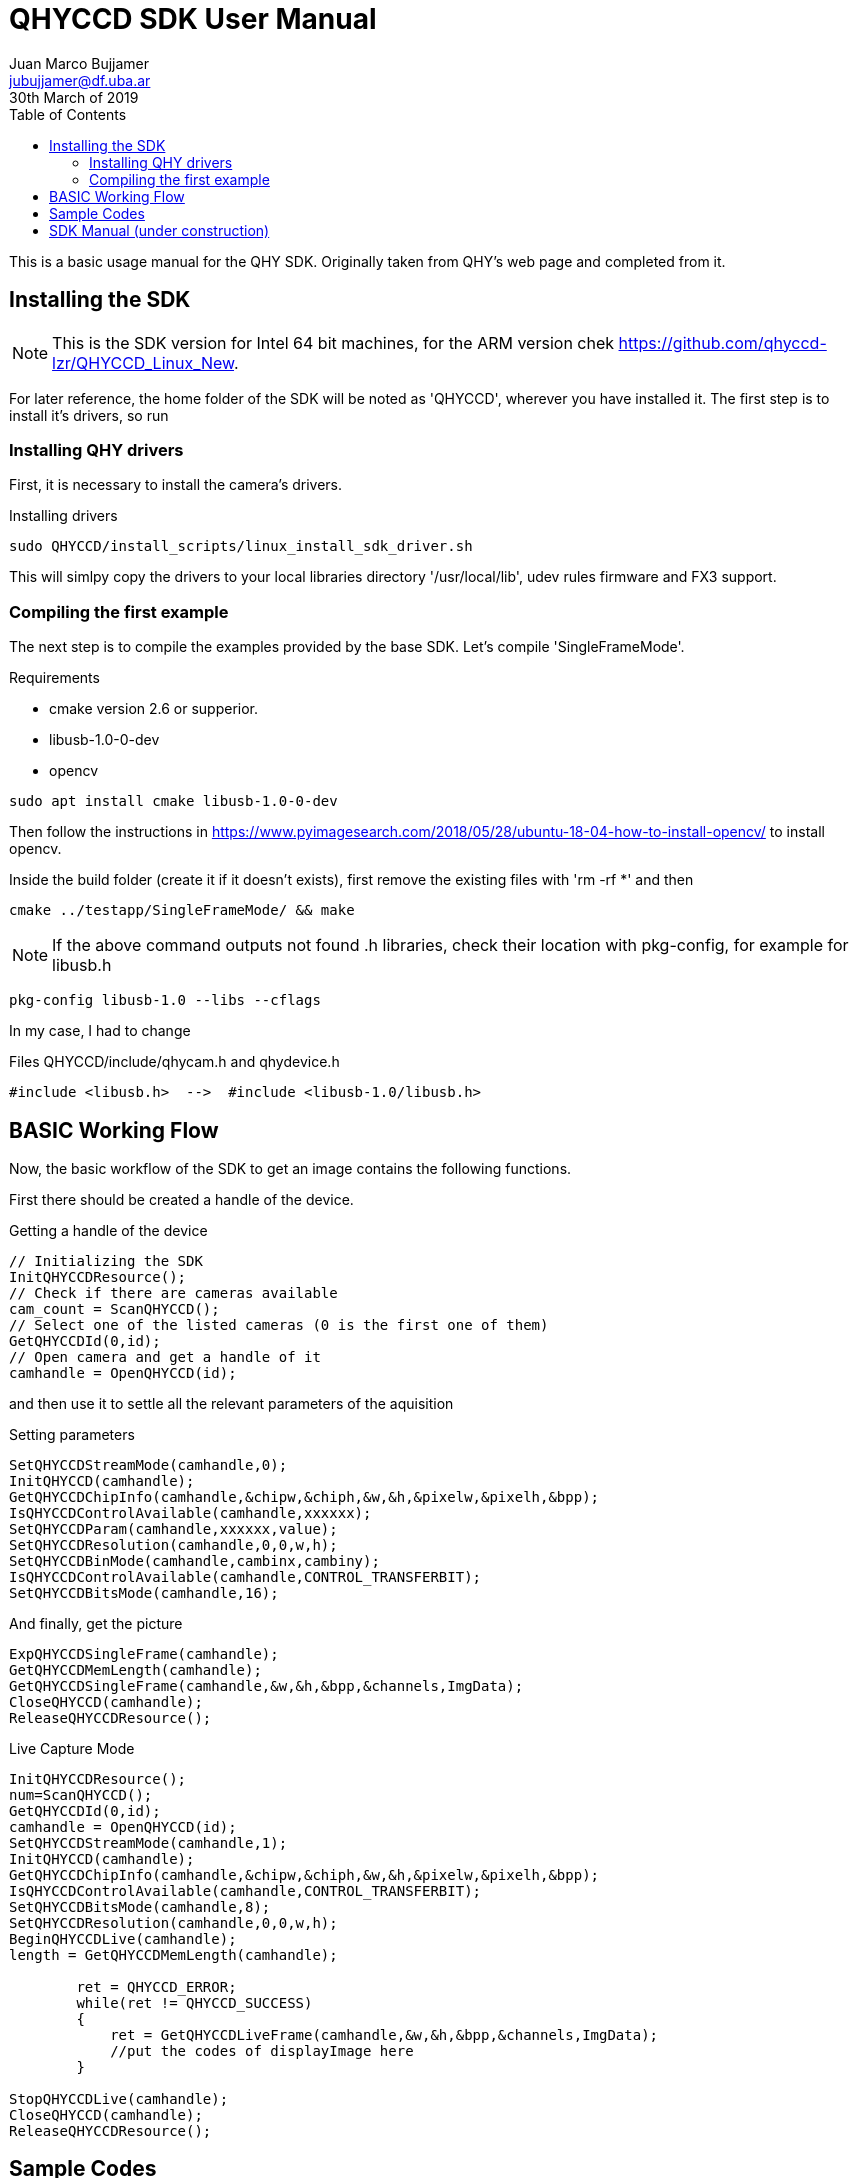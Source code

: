 = QHYCCD SDK User Manual
Juan Marco Bujjamer <jubujjamer@df.uba.ar>
30th March of 2019
:toc:
:icons: font
:source-highlighter: coderay

This is a basic usage manual for the QHY SDK. Originally taken from QHY's web page and completed from it. 

== Installing the SDK
NOTE: This is the SDK version for Intel 64 bit machines, for the ARM version chek https://github.com/qhyccd-lzr/QHYCCD_Linux_New. 

For later reference, the home folder of the SDK will be noted as 'QHYCCD', wherever you have installed it. The first step is to install it's drivers, so run

=== Installing QHY drivers

First, it is necessary to install the camera's drivers.

.Installing drivers
----
sudo QHYCCD/install_scripts/linux_install_sdk_driver.sh
----

This will simlpy copy the drivers to your local libraries directory '/usr/local/lib', udev rules firmware and FX3 support.

=== Compiling the first example

The next step is to compile the examples provided by the base SDK. Let's compile 'SingleFrameMode'.

.Requirements
- cmake version 2.6 or supperior.
- libusb-1.0-0-dev
- opencv

----
sudo apt install cmake libusb-1.0-0-dev
----
Then follow the instructions in https://www.pyimagesearch.com/2018/05/28/ubuntu-18-04-how-to-install-opencv/ to install opencv.

Inside the build folder (create it if it doesn't exists), first remove the existing files with 'rm -rf *' and then

----
cmake ../testapp/SingleFrameMode/ && make
----

NOTE: If the above command outputs not found .h libraries, check their location with pkg-config, for example for libusb.h

----
pkg-config libusb-1.0 --libs --cflags
----

In my case, I had to change 

.Files QHYCCD/include/qhycam.h and qhydevice.h
----
#include <libusb.h>  -->  #include <libusb-1.0/libusb.h>
----

== BASIC Working Flow

Now, the basic workflow of the SDK to get an image contains the following functions. 

First there should be created a handle of the device.

.Getting a handle of the device
[source, cpp, numbered]
----
// Initializing the SDK
InitQHYCCDResource();
// Check if there are cameras available
cam_count = ScanQHYCCD();
// Select one of the listed cameras (0 is the first one of them)
GetQHYCCDId(0,id);
// Open camera and get a handle of it
camhandle = OpenQHYCCD(id);
----

and then use it to settle all the relevant parameters of the aquisition

.Setting parameters
----
SetQHYCCDStreamMode(camhandle,0);
InitQHYCCD(camhandle);
GetQHYCCDChipInfo(camhandle,&chipw,&chiph,&w,&h,&pixelw,&pixelh,&bpp);
IsQHYCCDControlAvailable(camhandle,xxxxxx);
SetQHYCCDParam(camhandle,xxxxxx,value);
SetQHYCCDResolution(camhandle,0,0,w,h);
SetQHYCCDBinMode(camhandle,cambinx,cambiny);
IsQHYCCDControlAvailable(camhandle,CONTROL_TRANSFERBIT);
SetQHYCCDBitsMode(camhandle,16);
----
And finally, get the picture

----
ExpQHYCCDSingleFrame(camhandle);
GetQHYCCDMemLength(camhandle);
GetQHYCCDSingleFrame(camhandle,&w,&h,&bpp,&channels,ImgData);
CloseQHYCCD(camhandle);
ReleaseQHYCCDResource();
----

.Live Capture Mode
----
InitQHYCCDResource();
num=ScanQHYCCD();
GetQHYCCDId(0,id);
camhandle = OpenQHYCCD(id);
SetQHYCCDStreamMode(camhandle,1);
InitQHYCCD(camhandle);
GetQHYCCDChipInfo(camhandle,&chipw,&chiph,&w,&h,&pixelw,&pixelh,&bpp);
IsQHYCCDControlAvailable(camhandle,CONTROL_TRANSFERBIT);
SetQHYCCDBitsMode(camhandle,8);
SetQHYCCDResolution(camhandle,0,0,w,h);
BeginQHYCCDLive(camhandle);
length = GetQHYCCDMemLength(camhandle);

        ret = QHYCCD_ERROR;
        while(ret != QHYCCD_SUCCESS)
        {
            ret = GetQHYCCDLiveFrame(camhandle,&w,&h,&bpp,&channels,ImgData);
            //put the codes of displayImage here
        }

StopQHYCCDLive(camhandle);
CloseQHYCCD(camhandle);
ReleaseQHYCCDResource();
----

== Sample Codes

SingleFrameCapture

LiveVideoCapture

== SDK Manual (under construction)
[source, cpp]
----
uint32_t STDCALL InitQHYCCDResource(void)
----
This function need to be call when first using QHYCCD SDK. If the SDK is already initialized. You can still call this and it will re-initialize the resource.Looks like a new start. This function will return the the QHYCCD_ERROR code. 0=success

[source, cpp]
----
uint32_t STDCALL ScanQHYCCD(void)
----
This function will scan all QHYCCD cameras connected with the computer. The return value is the number of cameras. If one camera connected with the computer. the return value is 1.  If two cameras connected, it return 2 , and so on.This function will return the the QHYCCD_ERROR code. 0=success.

uint32_t STDCALL GetQHYCCDId(uint32_t index, char *id)
Get the camera ID. ID is a string and includes the camera name and series number. like "QHY247C-6a86bd46a1aeba2d6". Since each camera has an unique guid, like "6a86bd46a1aeba2d6" so this can be used to identity each camera when multiple camera connected.
You can input the index and get the ID.   The index range is start from 0. For example. If there is five QHYCCD cameras connected. The index is 0,1,2,3,4
This function will return the the QHYCCD_ERROR code. 0=success.

qhyccd_handle * STDCALL OpenQHYCCD(char *id)
Open Camera. The input is the camera id.   The return value is a handle. This handle represent this camera. In most of the camera control command in QHYCCD we are using the handle as the input to refer a camera.

uint32_t STDCALL SetQHYCCDStreamMode(qhyccd_handle *handle, uint8_t mode)
There is two basic streaming mode for QHYCCD. One is the Single Capture Mode. Another is the Video Streaming Mode.

mode=0:   Single Capture Mode
mode=1:   Video Streaming Mode

Single Capture is Sync with the Begin Exposure Command. The sequence is :
Send Begin Exposure Command to SDK---- Camera begin to exposure -----After end exposure camera will begin to output the data ---- Use Get Single Image Command to get the data.
Video Steaming Mode a free running mode. The sequence is :
Send Start Live Streaming Command to SDK---Camera begin the live streaming capture and return the data
During this period. You can use Get Live Frame Command to get the data.
You can use Stop Live Frame command to stop camera live streaming.
After OpenQHYCCD, We recommend to call this function before other operations


uint32_t STDCALL InitQHYCCD(qhyccd_handle *handle)
This function will initialize the camera hardware and other basic settings This function should be call after SetQHYCCDStreamMode. After this function called. The camera hardware will be ready to use. In this function. the SDK will initialize some basic setting like the image bit depth, ROI, exposure time etc.   These parameter can be also changed separately later with the Parameter Command.

uint32_t STDCALL GetQHYCCDChipInfo(qhyccd_handle *h,double *chipw,double *chiph,uint32_t *imagew,uint32_t *imageh,double *pixelw,double *pixelh,uint32_t *bpp)
This function will output the basic information of the camera.  Includes the physical pixel size, the basic pixel array size. and the current image depth.
Please note the pixel width and pixel height is in physical. So even with BIN22, the pixel size is still the physical pixel size, it will not change with the binning setting.
The image array width and height is the maxium image width and height. Even in small ROI or in overscan area removed mode. this size will not change.
The image depth ¡°bpp¡±, will be changed if user set the bitDepth by the Set Parameter command
Normally this function can be used to determined the sensor size information and get to know the max image size of one camera model.


uint32_t STDCALL GetQHYCCDEffectiveArea(qhyccd_handle *h,uint32_t *startX, uint32_t *startY, uint32_t *sizeX, uint32_t *sizeY)
This function will output the effective area dimensions and start positions. This function only return the information and it will not set the camera to some specially mode (like the overscan removed mode).
startX,startY  The effective area start position
sizeX,sizeY     The effective area size
These information is the physical value. It does not get effected by the ROI, BINNING and OverScan removed mode setting.

uint32_t STDCALL GetQHYCCDOverScanArea(qhyccd_handle *h,uint32_t *startX, uint32_t *startY, uint32_t *sizeX, uint32_t *sizeY)
Some CCD has the overscan area. This function will output the startx,starty,sizex,sizey of the overscan area. This data is physical in the original image (max size).And it does not effected by the ROI,BINNING and OVERSCAN removed mode.

uint32_t STDCALL SetQHYCCDResolution(qhyccd_handle *handle, uint32_t x, uint32_t y, uint32_t xsize, uint32_t ysize)
This function will set the camera ROI.
In BIN11 (no binning) mode, it is based on the coordination of the BIN11 image
In other binning mode, it is based on the coordination of  these binning image.

For example:
QHY247C the BIN11 is 0,0,6088,3992.
The ROI start from x=100,y=200,xsize=1000,ysize=2000, it is
SetQHYCCDResolution(handle, 100,200,1000,2000)
QHY247C the BIN22 is 0,0,3044,1996
The ROI start from x=100,y=200,xsize=1000,ysize=1000, it is
SetQHYCCDResolution(handle, 100,200,1000,2000)
